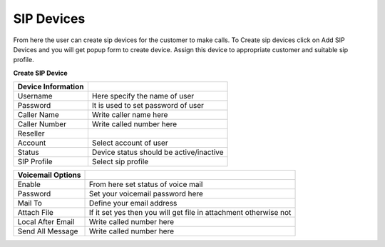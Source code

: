 ================
SIP Devices
================

From here the user can create sip devices for the customer to make calls. To Create sip devices click on Add SIP Devices and you will get popup form to create device. Assign this device to appropriate customer and suitable sip profile.

.. image:: /Images/sip_devices_list.png

**Create SIP Device**

======================  ===================================================================================================

**Device Information**

Username     		  	Here specify the name of user
                             
Password          	  	It is used to set password of user
                      
Caller Name           	Write caller name here

Caller Number         	Write called number here

Reseller      		  

Account               	Select account of user

Status                	Device status should be active/inactive

SIP Profile          	Select sip profile

======================  ===================================================================================================



======================  ===================================================================================================

**Voicemail Options**

Enable	      		  	From here set status of voice mail

Password     		  	Set your voicemail password here

Mail To               	Define your email address

Attach File           	If it set yes then you will get file in attachment otherwise not

Local After Email	  	Write called number here

Send All Message      	Write called number here


======================  ===================================================================================================


